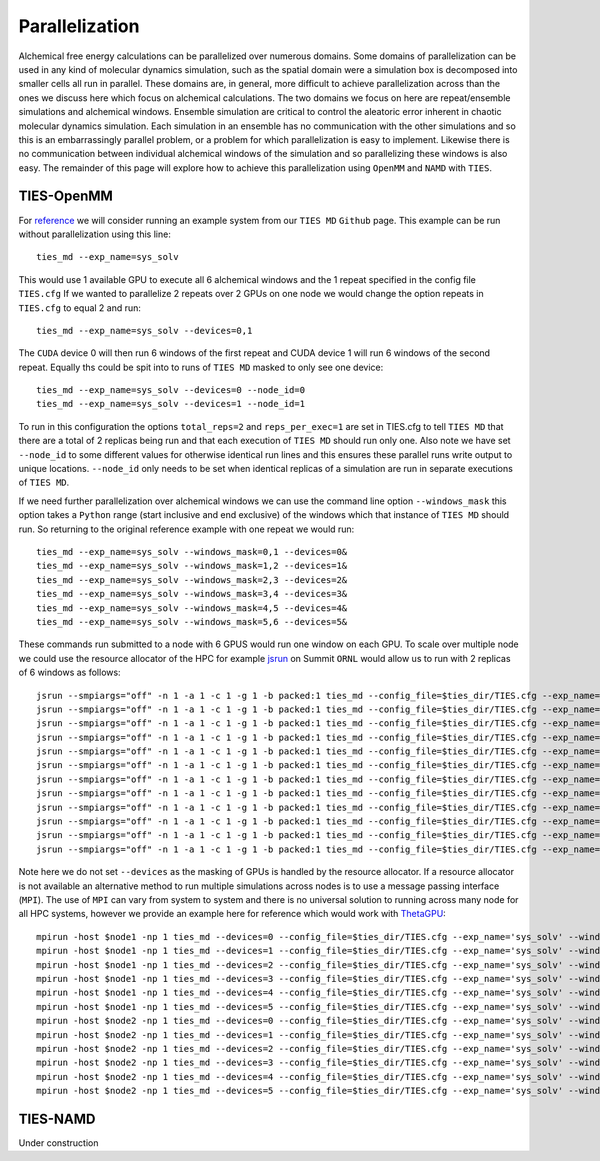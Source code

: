 Parallelization
================

Alchemical free energy calculations can be parallelized over numerous domains. Some domains of parallelization can be used in
any kind of molecular dynamics simulation, such as the spatial domain were a simulation box is decomposed into smaller cells
all run in parallel. These domains are, in general, more difficult to achieve parallelization across than the ones we discuss here which
focus on alchemical calculations. The two domains we focus on here are repeat/ensemble simulations and alchemical windows.
Ensemble simulation are critical to control the aleatoric error inherent in chaotic molecular dynamics simulation. Each simulation
in an ensemble has no communication with the other simulations and so this is an embarrassingly parallel problem, or a problem for which
parallelization is easy to implement. Likewise there is no communication between individual alchemical windows of the simulation
and so parallelizing these windows is also easy. The remainder of this page will explore how to achieve this parallelization
using ``OpenMM`` and ``NAMD`` with ``TIES``.

TIES-OpenMM
-----------

For `reference <https://github.com/UCL-CCS/TIES_MD/tree/master/TIES_MD/examples/ethane/zero_sum/leg1>`_ we will consider
running an example system from our ``TIES MD`` ``Github`` page. This example can be run without parallelization using this line::

    ties_md --exp_name=sys_solv

This would use 1 available GPU to execute all 6 alchemical windows and the 1 repeat specified in the config file ``TIES.cfg``
If we wanted to parallelize 2 repeats over 2 GPUs on one node we would change the option repeats in ``TIES.cfg`` to equal 2
and run::

    ties_md --exp_name=sys_solv --devices=0,1

The ``CUDA`` device 0 will then run 6 windows of the first repeat and CUDA device 1 will run 6 windows of the second repeat.
Equally ths could be spit into to runs of ``TIES MD`` masked to only see one device::

    ties_md --exp_name=sys_solv --devices=0 --node_id=0
    ties_md --exp_name=sys_solv --devices=1 --node_id=1

To run in this configuration the options ``total_reps=2`` and ``reps_per_exec=1`` are set in TIES.cfg to tell ``TIES MD`` that
there are a total of 2 replicas being run and that each execution of ``TIES MD`` should run only one. Also note we have set
``--node_id`` to some different values for otherwise identical run lines and this ensures these parallel runs write output
to unique locations. ``--node_id`` only needs to be set when identical replicas of a simulation are run in separate executions
of ``TIES MD``.

If we need further parallelization over alchemical windows we can use the command line option ``--windows_mask``
this option takes a ``Python`` range (start inclusive and end exclusive) of the windows which that instance of
``TIES MD`` should run. So returning to the original reference example with one repeat we would run::

    ties_md --exp_name=sys_solv --windows_mask=0,1 --devices=0&
    ties_md --exp_name=sys_solv --windows_mask=1,2 --devices=1&
    ties_md --exp_name=sys_solv --windows_mask=2,3 --devices=2&
    ties_md --exp_name=sys_solv --windows_mask=3,4 --devices=3&
    ties_md --exp_name=sys_solv --windows_mask=4,5 --devices=4&
    ties_md --exp_name=sys_solv --windows_mask=5,6 --devices=5&

These commands run submitted to a node with 6 GPUS would run one window on each GPU. To scale over multiple node
we could use the resource allocator of the HPC for example `jsrun <https://www.ibm.com/docs/en/spectrum-lsf/10.1.0?topic=SSWRJV_10.1.0/jsm/jsrun.html>`_
on Summit ``ORNL`` would allow us to run with 2 replicas of 6 windows as follows::

    jsrun --smpiargs="off" -n 1 -a 1 -c 1 -g 1 -b packed:1 ties_md --config_file=$ties_dir/TIES.cfg --exp_name='sys_solv' --windows_mask=0,1 --node_id=0&
    jsrun --smpiargs="off" -n 1 -a 1 -c 1 -g 1 -b packed:1 ties_md --config_file=$ties_dir/TIES.cfg --exp_name='sys_solv' --windows_mask=1,2 --node_id=0&
    jsrun --smpiargs="off" -n 1 -a 1 -c 1 -g 1 -b packed:1 ties_md --config_file=$ties_dir/TIES.cfg --exp_name='sys_solv' --windows_mask=2,3 --node_id=0&
    jsrun --smpiargs="off" -n 1 -a 1 -c 1 -g 1 -b packed:1 ties_md --config_file=$ties_dir/TIES.cfg --exp_name='sys_solv' --windows_mask=3,4 --node_id=0&
    jsrun --smpiargs="off" -n 1 -a 1 -c 1 -g 1 -b packed:1 ties_md --config_file=$ties_dir/TIES.cfg --exp_name='sys_solv' --windows_mask=4,5 --node_id=0&
    jsrun --smpiargs="off" -n 1 -a 1 -c 1 -g 1 -b packed:1 ties_md --config_file=$ties_dir/TIES.cfg --exp_name='sys_solv' --windows_mask=5,6 --node_id=0&
    jsrun --smpiargs="off" -n 1 -a 1 -c 1 -g 1 -b packed:1 ties_md --config_file=$ties_dir/TIES.cfg --exp_name='sys_solv' --windows_mask=0,1 --node_id=1&
    jsrun --smpiargs="off" -n 1 -a 1 -c 1 -g 1 -b packed:1 ties_md --config_file=$ties_dir/TIES.cfg --exp_name='sys_solv' --windows_mask=1,2 --node_id=1&
    jsrun --smpiargs="off" -n 1 -a 1 -c 1 -g 1 -b packed:1 ties_md --config_file=$ties_dir/TIES.cfg --exp_name='sys_solv' --windows_mask=2,3 --node_id=1&
    jsrun --smpiargs="off" -n 1 -a 1 -c 1 -g 1 -b packed:1 ties_md --config_file=$ties_dir/TIES.cfg --exp_name='sys_solv' --windows_mask=3,4 --node_id=1&
    jsrun --smpiargs="off" -n 1 -a 1 -c 1 -g 1 -b packed:1 ties_md --config_file=$ties_dir/TIES.cfg --exp_name='sys_solv' --windows_mask=4,5 --node_id=1&
    jsrun --smpiargs="off" -n 1 -a 1 -c 1 -g 1 -b packed:1 ties_md --config_file=$ties_dir/TIES.cfg --exp_name='sys_solv' --windows_mask=5,6 --node_id=1&

Note here we do not set ``--devices`` as the masking of GPUs is handled by the resource allocator. If a resource allocator
is not available an alternative method to run multiple simulations across nodes is to use a message passing interface
(``MPI``). The use of ``MPI`` can vary from system to system and there is no universal solution to running across many node
for all HPC systems, however we provide an example here for reference which would work with
`ThetaGPU <https://www.alcf.anl.gov/support-center/theta/theta-thetagpu-overview>`_::

    mpirun -host $node1 -np 1 ties_md --devices=0 --config_file=$ties_dir/TIES.cfg --exp_name='sys_solv' --windows_mask=0,1 --node_id=0&
    mpirun -host $node1 -np 1 ties_md --devices=1 --config_file=$ties_dir/TIES.cfg --exp_name='sys_solv' --windows_mask=1,2 --node_id=0&
    mpirun -host $node1 -np 1 ties_md --devices=2 --config_file=$ties_dir/TIES.cfg --exp_name='sys_solv' --windows_mask=2,3 --node_id=0&
    mpirun -host $node1 -np 1 ties_md --devices=3 --config_file=$ties_dir/TIES.cfg --exp_name='sys_solv' --windows_mask=3,4 --node_id=0&
    mpirun -host $node1 -np 1 ties_md --devices=4 --config_file=$ties_dir/TIES.cfg --exp_name='sys_solv' --windows_mask=4,5 --node_id=0&
    mpirun -host $node1 -np 1 ties_md --devices=5 --config_file=$ties_dir/TIES.cfg --exp_name='sys_solv' --windows_mask=5,6 --node_id=0&
    mpirun -host $node2 -np 1 ties_md --devices=0 --config_file=$ties_dir/TIES.cfg --exp_name='sys_solv' --windows_mask=0,1 --node_id=1&
    mpirun -host $node2 -np 1 ties_md --devices=1 --config_file=$ties_dir/TIES.cfg --exp_name='sys_solv' --windows_mask=1,2 --node_id=1&
    mpirun -host $node2 -np 1 ties_md --devices=2 --config_file=$ties_dir/TIES.cfg --exp_name='sys_solv' --windows_mask=2,3 --node_id=1&
    mpirun -host $node2 -np 1 ties_md --devices=3 --config_file=$ties_dir/TIES.cfg --exp_name='sys_solv' --windows_mask=3,4 --node_id=1&
    mpirun -host $node2 -np 1 ties_md --devices=4 --config_file=$ties_dir/TIES.cfg --exp_name='sys_solv' --windows_mask=4,5 --node_id=1&
    mpirun -host $node2 -np 1 ties_md --devices=5 --config_file=$ties_dir/TIES.cfg --exp_name='sys_solv' --windows_mask=5,6 --node_id=1&


TIES-NAMD
---------

Under construction